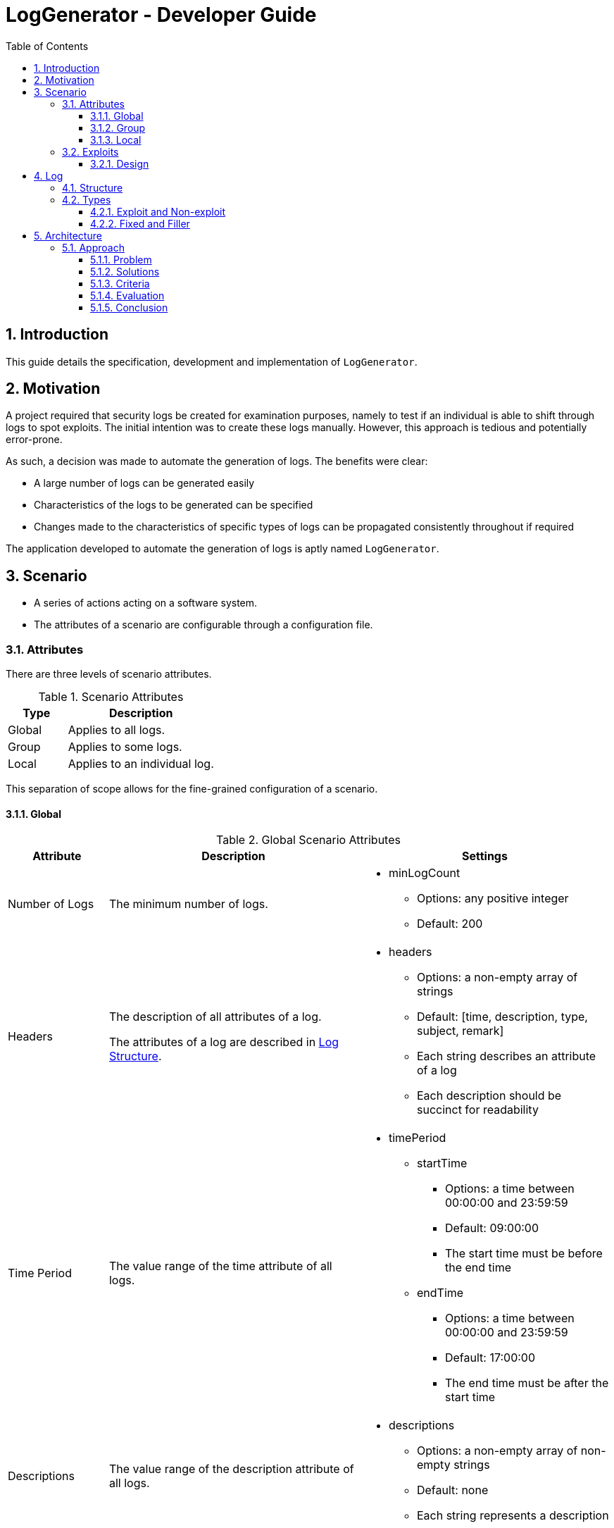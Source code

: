 :appName: LogGenerator

= LogGenerator - Developer Guide
:toc:
:toclevels: 3
:sectnums:
:sectnumlevels: 3

== Introduction
This guide details the specification, development and implementation of `{appName}`.

== Motivation
A project required that security logs be created for examination purposes, namely to
test if an individual is able to shift through logs to spot exploits.
The initial intention was to create these logs manually.
However, this approach is tedious and potentially error-prone.

As such, a decision was made to automate the generation of logs.
The benefits were clear:

* A large number of logs can be generated easily
* Characteristics of the logs to be generated can be specified
* Changes made to the characteristics of specific types of logs can be propagated
consistently throughout if required

The application developed to automate the generation of logs is aptly named `{appName}`.

== Scenario
* A series of actions acting on a software system.
* The attributes of a scenario are configurable through a configuration file.

=== Attributes
There are three levels of scenario attributes.

[cols="2, 5"]
.Scenario Attributes
|===
|Type |Description

|Global
|Applies to all logs.

|Group
|Applies to some logs.

|Local
|Applies to an individual log.
|===

This separation of scope allows for the fine-grained configuration of a scenario.

==== Global
[cols="2, 5, 5a"]
.Global Scenario Attributes
|===
|Attribute |Description |Settings

|Number of Logs
|The minimum number of logs.
|
* minLogCount
** Options: any positive integer
** Default: 200

|Headers
|The description of all attributes of a log.

The attributes of a log are described in <<log_structure, Log Structure>>.
|
* headers
** Options: a non-empty array of strings
** Default: [time, description, type, subject, remark]
** Each string describes an attribute of a log
** Each description should be succinct for readability

|Time Period
|The value range of the time attribute of all logs.
|
* timePeriod
** startTime
*** Options: a time between 00:00:00 and 23:59:59
*** Default: 09:00:00
*** The start time must be before the end time
** endTime
*** Options: a time between 00:00:00 and 23:59:59
*** Default: 17:00:00
*** The end time must be after the start time

|Descriptions
|The value range of the description attribute of all logs.
|
* descriptions
** Options: a non-empty array of non-empty strings
** Default: none
** Each string represents a description

|Types
|The value range of the type attribute of all logs.
|
* types
** Options: a non-empty array of non-empty strings
** Default: none
** Each string represents a type

|Subjects
|The value range of the subject attribute of all logs.
|
* subjects
** Options: a non-empty array of non-empty strings
** Default: none
** Each string represents a subject

|Remarks
|The value range of the remark attribute of all logs.
|
* remarks
** Options: a non-empty array of non-empty strings
** Default: none
** Each string represents a remark

|Frequency
|The frequency in which all logs appear.
|
* frequency
** type
*** Options: ANY, CUSTOM
*** Default: none
** count (if type is CUSTOM)
*** Options: Any positive integer
*** Default: none
|===

==== Group
Attributes defined at the group level take precedence over the same attributes (singular
or plural) defined at the global level.

[cols="2, 5, 5a"]
.Group Scenario Attributes
|===
|Attribute |Description |Settings

|Ordering
|The sequence in which logs in the group are to be placed.
|
* ordering
** type
*** Options: ANY, CUSTOM
*** Default: ANY
** positions (if type is CUSTOM)
*** Options: a non-empty array of the integers 1 to n
*** Default: a random permutation of the integers 1 to n
*** n refers to the number of log specifications in the group
*** Each integer specifies the position of the corresponding log specification
*** E.g. in a group of 4 logs, [1, 2, 3, 4] means that the first log will be placed
first, the second log second, and so forth
*** E.g. in a group of 4 logs, [3, 2, 1, 4] means that the first log will be placed
third, the second log second, the third log first and the fourth log fourth.

|Spacing
|The number of logs between two specified logs in the group.
|
* spacing
** type
*** Options: ANY, CUSTOM
*** Default: ANY
** amount (if type is CUSTOM)
*** Options: a non-empty array of non-negative integers of size n - 1
*** Default: none
*** n refers to the number of log specifications in the group
*** E.g. in a group of 4 logs, [0, 0, 0] means that there are 0 logs between the first
and second log, 0 logs between the second and third log, and so on.
*** E.g. in a group of 4 logs, [1, 2, 0] means that there is 1 log between the first and
second log, 2 logs between the second and third log, and 0 logs between the third and
fourth log

|Time Period
|The constraint on the value of the time attribute of a log in the group.
|
* timePeriod
** type
*** Options: ANY, CUSTOM, ONE HOUR, ONE DAY, AFTER MIDNIGHT
*** Default: ANY
** startTime (if type is CUSTOM)
*** Options: a time between 00:00:00 and 23:59:59
*** Default: 09:00:00
*** The start time must be before the end time
** endTime (if type is CUSTOM)
*** Options: a time between 00:00:00 and 23:59:59
*** Default: 17:00:00
*** The end time must be after the start time

|Descriptions
|The value range of the description attribute of a log in the group.
|
* descriptions
** Options: a non-empty array of non-empty strings
** Default: none
** Each string represents a description

|Types
|The value range of the type attribute of a log in the group.
|
* types
** Options: a non-empty array of non-empty strings
** Default: none
** Each string represents a type

|Subjects
|The value rang of the subject attribute of a log in the group.
|
* subjects
** Options: a non-empty array of non-empty strings
** Default: none
** Each string represents a subject

|Remarks
|The value range of the remark attribute of a log in the group.
|
* remarks
** Options: a non-empty array of non-empty strings
** Default: none
** Each string represents a remark

|Frequency
|The frequency in which all the logs in the group appear.
|
* frequency
** type
*** Options: ANY, CUSTOM
*** Default: none
** count (if type is CUSTOM)
*** Options: Any positive integer
*** Default: none
|===

==== Local
Attributes defined at the local level take precedence over the same attributes (singular
or plural) defined at the global and group levels.

[cols="2, 5, 5a"]
.Local Scenario Attributes
|===
|Attribute |Description |Settings

|Description
|The value of the description attribute of the log.
|
* description
** Options: any non-empty string
** Default: none

|Type
|The value of the category attribute of the log.
|
* type
** Options: any non-empty string
** Default: none

|Subject
|The value of the subject attribute of the log.
|
* subject
** Options: any non-empty string
** Default: none

|Remark
|The value of the remark attribute of the log.
|
* remark
** Options: any non-empty string
** Default: none

|Frequency
|The frequency at which a log appears.
|
* type
** Options: ANY, CUSTOM
** Default: ANY
* count (if type is CUSTOM)
** Options: any positive integer
** Default: none
|===

=== Exploits
* An exploit is a subset of a scenario.
* An exploit occurs due to a perpetrator, or a group of perpetrators that took advantage
of security anomalies or vulnerabilities in a software system.

==== Design
There is no formula to designing an exploit.

In reality, exploits can range from relatively simple operations like taking advantage
of a lack of restrictions in accessing a company's admin system to more complex
operations like taking advantage of assumptions and lack of coordination taken by
various entities in implementing an e-commerce system.

As such, `{appName}` does not aim to completely capture the characteristics of an
exploit, but through the various configurable scenario attributes, provide enough
power to exploit designers to design an exploit representable in logs.

== Log
* A record which captures an action acting on a software system.
* Has attributes such as the time and description of the action captured.
* A set of logs is a log sheet.

[[log_structure]]
=== Structure
[cols="2, 5"]
.Log Structure
|===
|Attribute |Description

|Time
|The creation time of the log.

|Description
|The action captured by the log.

Some examples include the login of a user and the deletion of a file.

|Type
|The category of the log.

Some examples include access control and file retrieval.

|Subject
|The subject of the log.

This refers to an entity like a human user or computer user.
If no subject is specified, one of the subjects specified in the global subjects
attribute is used.

|Remark
|Any additional information about the log.

Some examples include whether the action taken was successful and the amount of memory
allocated to a process.
|===

=== Types
There are different types of logs.
Conceptually, they can be categorised a one way: exploit and non-exploit.
However, this categorisation does not carry well into implementation, and another
categorisation is used instead: fixed and filler.
In both cases, there are no differences in the structure of the logs.

==== Exploit and Non-exploit
Conceptually, there are two types of logs: exploit and non-exploit.

Exploit logs capture the actions of an exploit in a scenario.
Observing what exploit logs are present serve to help the observing party understand
what kind of exploit is captured in the scenario, and how the exploit is conducted.

Non-exploit logs represent the other actions in a scenario.
Non-exploit logs serve to make the scenario more realistic and make the exploit logs
more difficult to find.

===== Relationship to Scenario Attributes
Exploit and non-exploit logs have no scenario attributes that make them what they are.
What makes an exploit log exploit, and a non-exploit log non-exploit is the intention of
the exploit designer.

==== Fixed and Filler
For implementation, there are two types of logs: fixed and filler.

Imagine a log sheet as a long horizontal line.

Fixed logs are logs have regions or positions on the line assigned to them.
This is due to constraints imposed on these logs.
The possible constraints are the ordering, spacing and time period scenario group attributes.
Hence, fixed logs are logs that are defined in groups and have the aforementioned
attributes specified.

Now, imagine a log sheet with the fixed logs in place. There are still gaps in between
these fixed logs. This is where filler logs come in.

Filler logs are the opposite of fixed logs in that they can be placed anywhere on the
line.
Filler logs fill the spaces which are left by fixed logs.

===== Relationship to Scenario Attributes
Fixed logs are defined by the configuration of any of the following scenario group
attributes: ordering, spacing, time period and to a certain extent, frequency.
On their own, the attributes ordering, spacing and time period make the logs fixed.
However, the configuration of frequency on its own does make a log fixed; it has to be
configured with any of the aforementioned attributes.

== Architecture

=== Approach

==== Problem
Given that at the implementation level, there are two types of logs: fixed and filler,
we can base the architecture on the generation of these two types of logs.
However, a choice has to be made on the order of generation.

==== Solutions
There are three approaches:

. Generate fixed logs before filler logs
. Generate filler logs before fixed logs
. Generate fixed and filler logs together

==== Criteria
To decide between the three approaches, we consider three criterions:

* Ease of understanding
* Ease of implementation

==== Evaluation
[cols="2, 5a, 5, 5a"]
.Comparisons
|===
|Criterion |Fixed then Filler |Filler then Fixed |Fixed and Filler

|Ease of understanding
|Good
|Good
|Could be confusing

With both fixed and filler logs being generated at the same time, there is a need to
coordinate the respective generations.

|Ease of implementation
|Good
|Could be complicated

Fixed logs being generated after filler logs would not fit their namings.
Nonetheless, it could be done.
There could be gaps placed between filler logs for the fixed logs to be inserted into.
|Could be complicated

Like the point made on ease of understanding, there has to be coordination between the
generation of both types of logs.
|===

==== Conclusion
The approach of generating fixed logs before filler logs is the best given its
satisfaction of both criterion.
